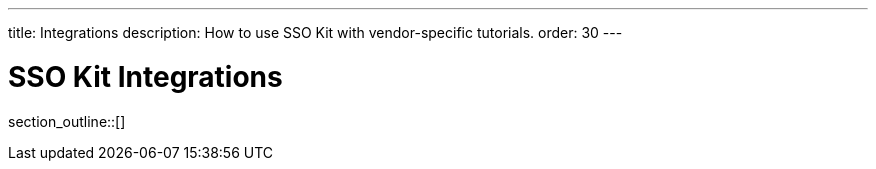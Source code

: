---
title: Integrations
description: How to use SSO Kit with vendor-specific tutorials.
order: 30
---

= SSO Kit Integrations

section_outline::[]
